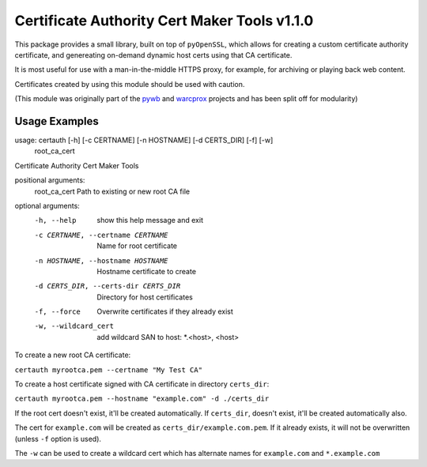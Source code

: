 Certificate Authority Cert Maker Tools v1.1.0
=============================================

.. image:: https://travis-ci.org/ikreymer/certauth.svg?branch=master
    :target: https://travis-ci.org/ikreymer/certauth

This package provides a small library, built on top of ``pyOpenSSL``, which allows for creating a custom certificate authority certificate,
and genereating on-demand dynamic host certs using that CA certificate.

It is most useful for use with a man-in-the-middle HTTPS proxy, for example, for archiving or playing back web content.

Certificates created by using this module should be used with caution.

(This module was originally part of the `pywb <https://github.com/ikreymer/pywb>`_ and `warcprox <https://github.com/internetarchive/warcprox>`_ projects and has been split off for modularity)


Usage Examples
--------------

::

usage: certauth [-h] [-c CERTNAME] [-n HOSTNAME] [-d CERTS_DIR] [-f] [-w]
                root_ca_cert

Certificate Authority Cert Maker Tools

positional arguments:
  root_ca_cert          Path to existing or new root CA file

optional arguments:
  -h, --help            show this help message and exit
  -c CERTNAME, --certname CERTNAME
                        Name for root certificate
  -n HOSTNAME, --hostname HOSTNAME
                        Hostname certificate to create
  -d CERTS_DIR, --certs-dir CERTS_DIR
                        Directory for host certificates
  -f, --force           Overwrite certificates if they already exist
  -w, --wildcard_cert   add wildcard SAN to host: *.<host>, <host>



To create a new root CA certificate:

``certauth myrootca.pem --certname "My Test CA"``

To create a host certificate signed with CA certificate in directory ``certs_dir``:

``certauth myrootca.pem --hostname "example.com" -d ./certs_dir``

If the root cert doesn't exist, it'll be created automatically.
If ``certs_dir``, doesn't exist, it'll be created automatically also.

The cert for ``example.com`` will be created as ``certs_dir/example.com.pem``.
If it already exists, it will not be overwritten (unless ``-f`` option is used).

The ``-w`` can be used to create a wildcard cert which has alternate names for ``example.com`` and ``*.example.com``

